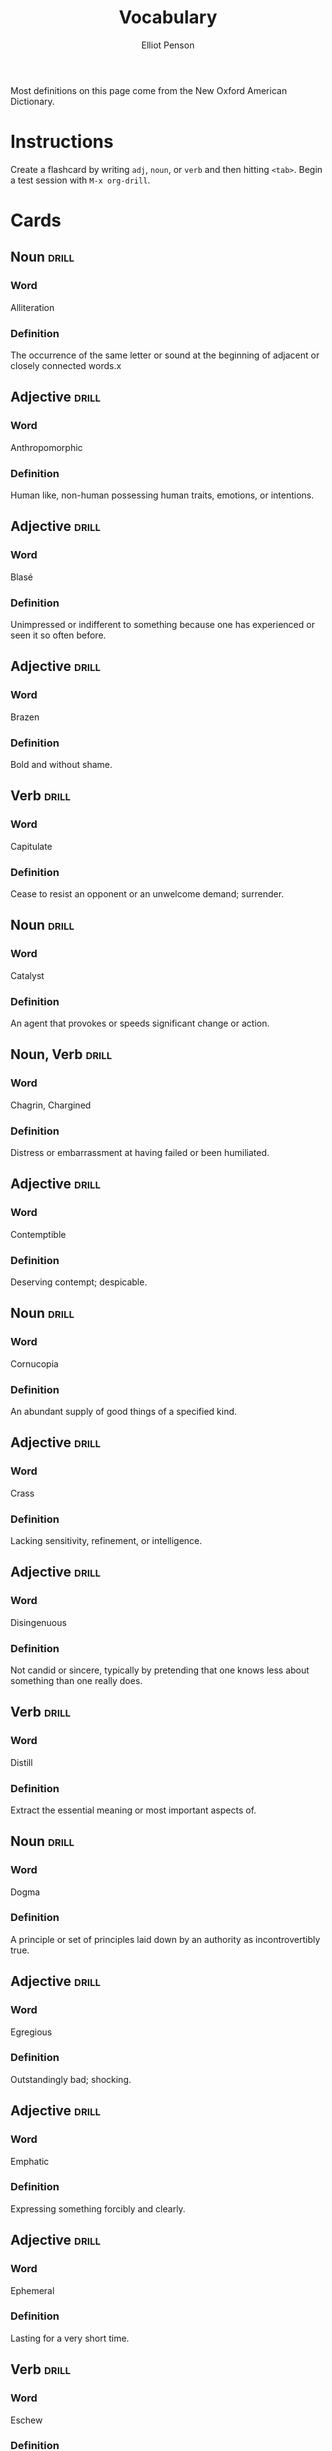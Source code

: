 #+TITLE: Vocabulary
#+AUTHOR: Elliot Penson

Most definitions on this page come from the New Oxford American Dictionary.

* Instructions

  Create a flashcard by writing ~adj~, ~noun~, or ~verb~ and then hitting
  ~<tab>~. Begin a test session with ~M-x org-drill~.

* Cards

** Noun                                                               :drill:
   SCHEDULED: <2018-11-18 Sun>
   :PROPERTIES:
   :DRILL_CARD_TYPE: twosided
   :ID:       37915617-5CAF-46D1-BE8B-D0BBBA492B60
   :DRILL_LAST_INTERVAL: 3.93
   :DRILL_REPEATS_SINCE_FAIL: 2
   :DRILL_TOTAL_REPEATS: 1
   :DRILL_FAILURE_COUNT: 0
   :DRILL_AVERAGE_QUALITY: 3.0
   :DRILL_EASE: 2.36
   :DRILL_LAST_QUALITY: 3
   :DRILL_LAST_REVIEWED: [2018-11-14 Wed 21:33]
   :END:

*** Word

    Alliteration

*** Definition

    The occurrence of the same letter or sound at the beginning of adjacent or
    closely connected words.x

** Adjective                                                          :drill:
   SCHEDULED: <2018-12-22 Sat>
   :PROPERTIES:
   :DRILL_CARD_TYPE: twosided
   :ID:       2E43F534-1683-4391-A37F-CAE6D02F7882
   :DRILL_LAST_INTERVAL: 53.4155
   :DRILL_REPEATS_SINCE_FAIL: 5
   :DRILL_TOTAL_REPEATS: 4
   :DRILL_FAILURE_COUNT: 0
   :DRILL_AVERAGE_QUALITY: 3.75
   :DRILL_EASE: 2.32
   :DRILL_LAST_QUALITY: 3
   :DRILL_LAST_REVIEWED: [2018-10-30 Tue 16:00]
   :END:

*** Word

    Anthropomorphic

*** Definition

    Human like, non-human possessing human traits, emotions, or intentions.

** Adjective                                                          :drill:
   SCHEDULED: <2018-11-21 Wed>
   :PROPERTIES:
   :DRILL_CARD_TYPE: twosided
   :ID:       E0750BB4-F392-49D1-BAF3-EAEF17F35D9D
   :DRILL_LAST_INTERVAL: 3.93
   :DRILL_REPEATS_SINCE_FAIL: 2
   :DRILL_TOTAL_REPEATS: 1
   :DRILL_FAILURE_COUNT: 0
   :DRILL_AVERAGE_QUALITY: 3.0
   :DRILL_EASE: 2.36
   :DRILL_LAST_QUALITY: 3
   :DRILL_LAST_REVIEWED: [2018-11-17 Sat 14:30]
   :END:

*** Word

    Blasé

*** Definition

    Unimpressed or indifferent to something because one has experienced or seen
    it so often before.

** Adjective                                                          :drill:
   SCHEDULED: <2018-11-24 Sat>
   :PROPERTIES:
   :DRILL_CARD_TYPE: twosided
   :ID:       5493AFCD-3B44-4C45-A0F9-C860810910BA
   :DRILL_LAST_INTERVAL: 8.5714
   :DRILL_REPEATS_SINCE_FAIL: 3
   :DRILL_TOTAL_REPEATS: 5
   :DRILL_FAILURE_COUNT: 2
   :DRILL_AVERAGE_QUALITY: 2.6
   :DRILL_EASE: 2.22
   :DRILL_LAST_QUALITY: 4
   :DRILL_LAST_REVIEWED: [2018-11-15 Thu 13:46]
   :END:

*** Word

    Brazen

*** Definition

    Bold and without shame.

** Verb                                                               :drill:
   SCHEDULED: <2018-11-23 Fri>
   :PROPERTIES:
   :DRILL_CARD_TYPE: twosided
   :ID:       CB05E8E4-3664-4670-8304-486F1EEB9965
   :DRILL_LAST_INTERVAL: 8.4208
   :DRILL_REPEATS_SINCE_FAIL: 3
   :DRILL_TOTAL_REPEATS: 7
   :DRILL_FAILURE_COUNT: 4
   :DRILL_AVERAGE_QUALITY: 2.143
   :DRILL_EASE: 2.08
   :DRILL_LAST_QUALITY: 3
   :DRILL_LAST_REVIEWED: [2018-11-15 Thu 13:46]
   :END:

*** Word

    Capitulate

*** Definition

    Cease to resist an opponent or an unwelcome demand; surrender.

** Noun                                                               :drill:
   SCHEDULED: <2018-11-19 Mon>
   :PROPERTIES:
   :DRILL_CARD_TYPE: twosided
   :ID:       A5950AD7-8AB6-4D27-90D7-B0AE64EB755E
   :DRILL_LAST_INTERVAL: 4.0
   :DRILL_REPEATS_SINCE_FAIL: 2
   :DRILL_TOTAL_REPEATS: 1
   :DRILL_FAILURE_COUNT: 0
   :DRILL_AVERAGE_QUALITY: 4.0
   :DRILL_EASE: 2.5
   :DRILL_LAST_QUALITY: 4
   :DRILL_LAST_REVIEWED: [2018-11-15 Thu 13:47]
   :END:

*** Word

    Catalyst

*** Definition

    An agent that provokes or speeds significant change or action.

** Noun, Verb                                                         :drill:
   SCHEDULED: <2018-12-01 Sat>
   :PROPERTIES:
   :DRILL_CARD_TYPE: twosided
   :ID:       9E6BCF0A-3384-4F0E-8098-E652BB9F2B9F
   :DRILL_LAST_INTERVAL: 16.0523
   :DRILL_REPEATS_SINCE_FAIL: 4
   :DRILL_TOTAL_REPEATS: 9
   :DRILL_FAILURE_COUNT: 3
   :DRILL_AVERAGE_QUALITY: 2.556
   :DRILL_EASE: 1.8
   :DRILL_LAST_QUALITY: 3
   :DRILL_LAST_REVIEWED: [2018-11-15 Thu 13:47]
   :END:

*** Word

    Chagrin, Chargined

*** Definition

    Distress or embarrassment at having failed or been humiliated.

** Adjective                                                          :drill:
   SCHEDULED: <2018-11-25 Sun>
   :PROPERTIES:
   :DRILL_CARD_TYPE: twosided
   :ID:       688DF9CC-7EC4-490C-87AB-91268B518B4D
   :DRILL_LAST_INTERVAL: 18.0458
   :DRILL_REPEATS_SINCE_FAIL: 4
   :DRILL_TOTAL_REPEATS: 5
   :DRILL_FAILURE_COUNT: 1
   :DRILL_AVERAGE_QUALITY: 2.8
   :DRILL_EASE: 1.94
   :DRILL_LAST_QUALITY: 3
   :DRILL_LAST_REVIEWED: [2018-11-07 Wed 11:40]
   :END:

*** Word

    Contemptible

*** Definition

    Deserving contempt; despicable.

** Noun                                                               :drill:
   SCHEDULED: <2018-12-01 Sat>
   :PROPERTIES:
   :DRILL_CARD_TYPE: twosided
   :ID:       C133CE21-0AE0-4851-8FC2-6BFC8E2F8382
   :DRILL_LAST_INTERVAL: 23.7053
   :DRILL_REPEATS_SINCE_FAIL: 4
   :DRILL_TOTAL_REPEATS: 3
   :DRILL_FAILURE_COUNT: 0
   :DRILL_AVERAGE_QUALITY: 3.333
   :DRILL_EASE: 2.22
   :DRILL_LAST_QUALITY: 3
   :DRILL_LAST_REVIEWED: [2018-11-07 Wed 11:39]
   :END:

*** Word

    Cornucopia

*** Definition

    An abundant supply of good things of a specified kind.

** Adjective                                                          :drill:
   SCHEDULED: <2018-11-24 Sat>
   :PROPERTIES:
   :DRILL_CARD_TYPE: twosided
   :ID:       24DF2E32-B372-4B95-87AB-C38A57753C80
   :DRILL_LAST_INTERVAL: 17.0887
   :DRILL_REPEATS_SINCE_FAIL: 4
   :DRILL_TOTAL_REPEATS: 10
   :DRILL_FAILURE_COUNT: 3
   :DRILL_AVERAGE_QUALITY: 2.9
   :DRILL_EASE: 1.76
   :DRILL_LAST_QUALITY: 3
   :DRILL_LAST_REVIEWED: [2018-11-07 Wed 11:38]
   :END:

*** Word

    Crass

*** Definition

    Lacking sensitivity, refinement, or intelligence.

** Adjective                                                          :drill:
   SCHEDULED: <2018-11-18 Sun>
   :PROPERTIES:
   :DRILL_CARD_TYPE: twosided
   :ID:       1FC18694-FA0A-4907-96BE-EB8C842A09AA
   :DRILL_LAST_INTERVAL: 11.3325
   :DRILL_REPEATS_SINCE_FAIL: 4
   :DRILL_TOTAL_REPEATS: 13
   :DRILL_FAILURE_COUNT: 6
   :DRILL_AVERAGE_QUALITY: 2.077
   :DRILL_EASE: 1.52
   :DRILL_LAST_QUALITY: 3
   :DRILL_LAST_REVIEWED: [2018-11-07 Wed 11:39]
   :END:

*** Word

    Disingenuous

*** Definition

    Not candid or sincere, typically by pretending that one knows less about
    something than one really does.

** Verb                                                               :drill:
   SCHEDULED: <2019-01-09 Wed>
   :PROPERTIES:
   :DRILL_CARD_TYPE: twosided
   :ID:       566639E9-4CEF-4794-B194-D078CAE951F6
   :DRILL_LAST_INTERVAL: 55.2205
   :DRILL_REPEATS_SINCE_FAIL: 5
   :DRILL_TOTAL_REPEATS: 8
   :DRILL_FAILURE_COUNT: 2
   :DRILL_AVERAGE_QUALITY: 3.25
   :DRILL_EASE: 2.32
   :DRILL_LAST_QUALITY: 4
   :DRILL_LAST_REVIEWED: [2018-11-15 Thu 13:47]
   :END:

*** Word

    Distill

*** Definition

    Extract the essential meaning or most important aspects of.

** Noun                                                               :drill:
   SCHEDULED: <2018-12-07 Fri>
   :PROPERTIES:
   :DRILL_CARD_TYPE: twosided
   :ID:       1C0E187A-D244-4B27-9601-3C8CFFBEAD3E
   :DRILL_LAST_INTERVAL: 21.0525
   :DRILL_REPEATS_SINCE_FAIL: 4
   :DRILL_TOTAL_REPEATS: 4
   :DRILL_FAILURE_COUNT: 1
   :DRILL_AVERAGE_QUALITY: 3.0
   :DRILL_EASE: 2.22
   :DRILL_LAST_QUALITY: 4
   :DRILL_LAST_REVIEWED: [2018-11-16 Fri 00:55]
   :END:

*** Word

    Dogma

*** Definition

    A principle or set of principles laid down by an authority as
    incontrovertibly true.

** Adjective                                                          :drill:
   SCHEDULED: <2018-11-18 Sun>
   :PROPERTIES:
   :DRILL_CARD_TYPE: twosided
   :ID:       85DD415E-2648-4CDC-A7BC-FC75055651AF
   :DRILL_LAST_INTERVAL: 4.0
   :DRILL_REPEATS_SINCE_FAIL: 2
   :DRILL_TOTAL_REPEATS: 1
   :DRILL_FAILURE_COUNT: 0
   :DRILL_AVERAGE_QUALITY: 4.0
   :DRILL_EASE: 2.5
   :DRILL_LAST_QUALITY: 4
   :DRILL_LAST_REVIEWED: [2018-11-14 Wed 21:33]
   :END:

*** Word

    Egregious

*** Definition

    Outstandingly bad; shocking.

** Adjective                                                          :drill:
   SCHEDULED: <2018-11-21 Wed>
   :PROPERTIES:
   :DRILL_CARD_TYPE: twosided
   :ID:       55CAB1CB-C77F-4E0D-BFBF-34106FDCA7E9
   :DRILL_LAST_INTERVAL: 10.0608
   :DRILL_REPEATS_SINCE_FAIL: 3
   :DRILL_TOTAL_REPEATS: 6
   :DRILL_FAILURE_COUNT: 1
   :DRILL_AVERAGE_QUALITY: 3.833
   :DRILL_EASE: 2.56
   :DRILL_LAST_QUALITY: 4
   :DRILL_LAST_REVIEWED: [2018-11-11 Sun 20:24]
   :END:

*** Word

    Emphatic

*** Definition

    Expressing something forcibly and clearly.

** Adjective                                                          :drill:
   SCHEDULED: <2018-11-24 Sat>
   :PROPERTIES:
   :DRILL_CARD_TYPE: twosided
   :ID:       5CC469ED-68D0-46BF-B214-F1208C88FCF2
   :DRILL_LAST_INTERVAL: 29.4492
   :DRILL_REPEATS_SINCE_FAIL: 4
   :DRILL_TOTAL_REPEATS: 3
   :DRILL_FAILURE_COUNT: 0
   :DRILL_AVERAGE_QUALITY: 5.0
   :DRILL_EASE: 2.8
   :DRILL_LAST_QUALITY: 5
   :DRILL_LAST_REVIEWED: [2018-10-26 Fri 01:42]
   :END:

*** Word

    Ephemeral

*** Definition

    Lasting for a very short time.

** Verb                                                               :drill:
   SCHEDULED: <2018-11-29 Thu>
   :PROPERTIES:
   :DRILL_CARD_TYPE: twosided
   :ID:       73E5C6D4-AAFD-4E44-8888-B71BF22B9C27
   :DRILL_LAST_INTERVAL: 12.9746
   :DRILL_REPEATS_SINCE_FAIL: 5
   :DRILL_TOTAL_REPEATS: 19
   :DRILL_FAILURE_COUNT: 10
   :DRILL_AVERAGE_QUALITY: 1.895
   :DRILL_EASE: 1.38
   :DRILL_LAST_QUALITY: 4
   :DRILL_LAST_REVIEWED: [2018-11-16 Fri 00:55]
   :END:

*** Word

    Eschew

*** Definition

    Deliberately avoid using; abstain from.

** Adjective                                                          :drill:
   SCHEDULED: <2018-11-24 Sat>
   :PROPERTIES:
   :DRILL_CARD_TYPE: twosided
   :ID:       0711270B-D494-45C2-92F4-9ACF8ED5DD6C
   :DRILL_LAST_INTERVAL: 24.56
   :DRILL_REPEATS_SINCE_FAIL: 4
   :DRILL_TOTAL_REPEATS: 3
   :DRILL_FAILURE_COUNT: 0
   :DRILL_AVERAGE_QUALITY: 3.667
   :DRILL_EASE: 2.36
   :DRILL_LAST_QUALITY: 3
   :DRILL_LAST_REVIEWED: [2018-10-30 Tue 15:59]
   :END:

*** Word

    Estranged

*** Definition

    (of a person) no longer close or affectionate to someone; alienated. (of a
    wife or husband) no longer living with their spouse.

** Adjective                                                          :drill:
   SCHEDULED: <2018-11-19 Mon>
   :PROPERTIES:
   :DRILL_CARD_TYPE: twosided
   :ID:       19FFECA7-3AC7-4152-94AC-D2137F4AFC2E
   :DRILL_LAST_INTERVAL: 3.93
   :DRILL_REPEATS_SINCE_FAIL: 2
   :DRILL_TOTAL_REPEATS: 1
   :DRILL_FAILURE_COUNT: 0
   :DRILL_AVERAGE_QUALITY: 3.0
   :DRILL_EASE: 2.36
   :DRILL_LAST_QUALITY: 3
   :DRILL_LAST_REVIEWED: [2018-11-15 Thu 13:47]
   :END:

*** Word

    Ethereal

*** Definition

    Extremely delicate and light in a way that seems too perfect for this
    world.

** Noun                                                               :drill:
   SCHEDULED: <2018-11-28 Wed>
   :PROPERTIES:
   :DRILL_CARD_TYPE: twosided
   :ID:       5AE647B0-35FE-46C9-8F9B-487B9C37A80C
   :DRILL_LAST_INTERVAL: 13.7836
   :DRILL_REPEATS_SINCE_FAIL: 4
   :DRILL_TOTAL_REPEATS: 8
   :DRILL_FAILURE_COUNT: 2
   :DRILL_AVERAGE_QUALITY: 2.625
   :DRILL_EASE: 1.66
   :DRILL_LAST_QUALITY: 3
   :DRILL_LAST_REVIEWED: [2018-11-14 Wed 15:34]
   :END:

*** Word

    Euphemism

*** Definition

    A mild or indirect word or expression substituted for one considered to be
    too harsh or blunt when referring to something unpleasant or
    embarrassing. e.g. downsizing for cuts.

** Noun                                                               :drill:
   SCHEDULED: <2018-11-27 Tue>
   :PROPERTIES:
   :DRILL_CARD_TYPE: twosided
   :ID:       F16ACA75-CE64-4112-BC08-24ECB679C612
   :DRILL_LAST_INTERVAL: 25.0
   :DRILL_REPEATS_SINCE_FAIL: 4
   :DRILL_TOTAL_REPEATS: 4
   :DRILL_FAILURE_COUNT: 1
   :DRILL_AVERAGE_QUALITY: 3.5
   :DRILL_EASE: 2.5
   :DRILL_LAST_QUALITY: 4
   :DRILL_LAST_REVIEWED: [2018-11-02 Fri 19:06]
   :END:

*** Word

    Euphoria

*** Definition

    A feeling or state of intense excitement and happiness.

** Adjective                                                          :drill:
   SCHEDULED: <2018-11-21 Wed>
   :PROPERTIES:
   :DRILL_CARD_TYPE: twosided
   :ID:       A9EC1039-B7B0-410E-B2E2-486491D30800
   :DRILL_LAST_INTERVAL: 3.861
   :DRILL_REPEATS_SINCE_FAIL: 2
   :DRILL_TOTAL_REPEATS: 4
   :DRILL_FAILURE_COUNT: 2
   :DRILL_AVERAGE_QUALITY: 2.5
   :DRILL_EASE: 2.22
   :DRILL_LAST_QUALITY: 3
   :DRILL_LAST_REVIEWED: [2018-11-17 Sat 14:32]
   :END:

*** Word

    Extenuating

*** Definition

    Partially excusing or justifying.

** Adjective                                                          :drill:
   SCHEDULED: <2018-11-21 Wed>
   :PROPERTIES:
   :DRILL_CARD_TYPE: twosided
   :ID:       E8F5CA02-6246-4B0E-A390-ACE8088A3485
   :DRILL_LAST_INTERVAL: 22.3832
   :DRILL_REPEATS_SINCE_FAIL: 4
   :DRILL_TOTAL_REPEATS: 7
   :DRILL_FAILURE_COUNT: 2
   :DRILL_AVERAGE_QUALITY: 3.0
   :DRILL_EASE: 2.22
   :DRILL_LAST_QUALITY: 3
   :DRILL_LAST_REVIEWED: [2018-10-30 Tue 15:58]
   :END:

*** Word

    Genial

*** Definition

    Friendly and cheerful.

** Noun                                                               :drill:
   SCHEDULED: <2019-01-22 Tue>
   :PROPERTIES:
   :DRILL_CARD_TYPE: twosided
   :ID:       AD8BC9F4-1311-4418-B5EB-FAFC7D15CB5F
   :DRILL_LAST_INTERVAL: 76.3326
   :DRILL_REPEATS_SINCE_FAIL: 5
   :DRILL_TOTAL_REPEATS: 4
   :DRILL_FAILURE_COUNT: 0
   :DRILL_AVERAGE_QUALITY: 4.25
   :DRILL_EASE: 2.56
   :DRILL_LAST_QUALITY: 3
   :DRILL_LAST_REVIEWED: [2018-11-07 Wed 11:48]
   :END:

*** Word

    Heuristic

*** Definition

    A practical method, not guaranteed to be optimal, that's sufficient for an
    immediate goal; a shortcut.

** Adjective                                                          :drill:
   SCHEDULED: <2019-01-21 Mon>
   :PROPERTIES:
   :DRILL_CARD_TYPE: twosided
   :ID:       14849825-4B3C-46DD-A75D-4332C2083B15
   :DRILL_LAST_INTERVAL: 74.7114
   :DRILL_REPEATS_SINCE_FAIL: 5
   :DRILL_TOTAL_REPEATS: 4
   :DRILL_FAILURE_COUNT: 0
   :DRILL_AVERAGE_QUALITY: 4.5
   :DRILL_EASE: 2.7
   :DRILL_LAST_QUALITY: 4
   :DRILL_LAST_REVIEWED: [2018-11-07 Wed 11:47]
   :END:

*** Word

    Hypoallergenic

*** Definition

    Relatively unlikely to cause an allergic reaction.

** Noun, Adjective                                                    :drill:
   SCHEDULED: <2018-11-29 Thu>
   :PROPERTIES:
   :DRILL_CARD_TYPE: twosided
   :ID:       D61267CA-ABC7-4E20-BC49-B47F45DE26D3
   :DRILL_LAST_INTERVAL: 18.6942
   :DRILL_REPEATS_SINCE_FAIL: 4
   :DRILL_TOTAL_REPEATS: 7
   :DRILL_FAILURE_COUNT: 2
   :DRILL_AVERAGE_QUALITY: 2.857
   :DRILL_EASE: 2.08
   :DRILL_LAST_QUALITY: 3
   :DRILL_LAST_REVIEWED: [2018-11-10 Sat 23:38]
   :END:

*** Word

    Idiosyncrasy, Idiosyncratic

*** Definition

    Peculiar or individual.

** Adjective                                                          :drill:
   SCHEDULED: <2018-12-22 Sat>
   :PROPERTIES:
   :DRILL_CARD_TYPE: twosided
   :ID:       01741107-3BAC-4778-BE59-C7E4910EA4D6
   :DRILL_LAST_INTERVAL: 38.2109
   :DRILL_REPEATS_SINCE_FAIL: 5
   :DRILL_TOTAL_REPEATS: 12
   :DRILL_FAILURE_COUNT: 5
   :DRILL_AVERAGE_QUALITY: 2.334
   :DRILL_EASE: 1.94
   :DRILL_LAST_QUALITY: 3
   :DRILL_LAST_REVIEWED: [2018-11-14 Wed 15:34]
   :END:

*** Word

    Ineffable

*** Definition

    Too great or extreme to be expressed or described in words.

** Adjective                                                          :drill:
   SCHEDULED: <2019-01-26 Sat>
   :PROPERTIES:
   :DRILL_CARD_TYPE: twosided
   :ID:       C828036F-4AD6-45B8-BAC0-9C53279B12A3
   :DRILL_LAST_INTERVAL: 79.802
   :DRILL_REPEATS_SINCE_FAIL: 5
   :DRILL_TOTAL_REPEATS: 4
   :DRILL_FAILURE_COUNT: 0
   :DRILL_AVERAGE_QUALITY: 4.25
   :DRILL_EASE: 2.56
   :DRILL_LAST_QUALITY: 3
   :DRILL_LAST_REVIEWED: [2018-11-07 Wed 11:42]
   :END:

*** Word

    Inscrutable

*** Definition

    Impossible to understand.

** Adjective                                                          :drill:
   SCHEDULED: <2018-11-23 Fri>
   :PROPERTIES:
   :DRILL_CARD_TYPE: twosided
   :ID:       192380A6-CB8D-4CBF-8322-47525912417D
   :DRILL_LAST_INTERVAL: 9.4831
   :DRILL_REPEATS_SINCE_FAIL: 3
   :DRILL_TOTAL_REPEATS: 2
   :DRILL_FAILURE_COUNT: 0
   :DRILL_AVERAGE_QUALITY: 3.0
   :DRILL_EASE: 2.22
   :DRILL_LAST_QUALITY: 3
   :DRILL_LAST_REVIEWED: [2018-11-14 Wed 15:34]
   :END:

*** Word

    Intrepid

*** Definition

    Fearless; adventurous (often used for rhetorical or humorous effect).

** Adjective                                                          :drill:
   SCHEDULED: <2018-12-19 Wed>
   :PROPERTIES:
   :DRILL_CARD_TYPE: twosided
   :ID:       30FFFEF3-4FCA-4A03-821D-329B3655FD26
   :DRILL_LAST_INTERVAL: 36.3379
   :DRILL_REPEATS_SINCE_FAIL: 5
   :DRILL_TOTAL_REPEATS: 12
   :DRILL_FAILURE_COUNT: 5
   :DRILL_AVERAGE_QUALITY: 2.417
   :DRILL_EASE: 2.04
   :DRILL_LAST_QUALITY: 4
   :DRILL_LAST_REVIEWED: [2018-11-13 Tue 18:27]
   :END:

*** Word

    Irreverent

*** Definition

    Showing a lack of respect for people or things that are generally taken
    seriously.

** Adjective                                                          :drill:
   SCHEDULED: <2018-11-24 Sat>
   :PROPERTIES:
   :DRILL_CARD_TYPE: twosided
   :ID:       B9DFE8B4-C209-4287-9D12-1E6B17B85C21
   :DRILL_LAST_INTERVAL: 9.4831
   :DRILL_REPEATS_SINCE_FAIL: 3
   :DRILL_TOTAL_REPEATS: 2
   :DRILL_FAILURE_COUNT: 0
   :DRILL_AVERAGE_QUALITY: 3.0
   :DRILL_EASE: 2.22
   :DRILL_LAST_QUALITY: 3
   :DRILL_LAST_REVIEWED: [2018-11-15 Thu 13:46]
   :END:

*** Word

    Labile

*** Definition

    Liable to change; easily altered.

** Noun                                                               :drill:
   SCHEDULED: <2018-11-22 Thu>
   :PROPERTIES:
   :DRILL_CARD_TYPE: twosided
   :ID:       871B00F5-8394-4599-9879-3C19EE271430
   :DRILL_LAST_INTERVAL: 23.1747
   :DRILL_REPEATS_SINCE_FAIL: 4
   :DRILL_TOTAL_REPEATS: 5
   :DRILL_FAILURE_COUNT: 1
   :DRILL_AVERAGE_QUALITY: 3.6
   :DRILL_EASE: 2.46
   :DRILL_LAST_QUALITY: 5
   :DRILL_LAST_REVIEWED: [2018-10-30 Tue 15:58]
   :END:

*** Word

    Misnomer

*** Definition

    A wrong or inaccurate name or designation.

** Adjective                                                          :drill:
   SCHEDULED: <2018-12-28 Fri>
   :PROPERTIES:
   :DRILL_CARD_TYPE: twosided
   :ID:       CD4C0925-E287-485D-B921-1645E591065E
   :DRILL_LAST_INTERVAL: 42.2752
   :DRILL_REPEATS_SINCE_FAIL: 5
   :DRILL_TOTAL_REPEATS: 6
   :DRILL_FAILURE_COUNT: 1
   :DRILL_AVERAGE_QUALITY: 3.0
   :DRILL_EASE: 1.94
   :DRILL_LAST_QUALITY: 3
   :DRILL_LAST_REVIEWED: [2018-11-16 Fri 00:55]
   :END:

*** Word

    Nebulous

*** Definition

    (of a concept or idea) unclear, vague, or ill-defined.

** Adjective                                                          :drill:
   SCHEDULED: <2018-11-20 Tue>
   :PROPERTIES:
   :DRILL_CARD_TYPE: twosided
   :ID:       9E0FFF26-A7F9-4872-9F1E-F7978A4EE8AF
   :DRILL_LAST_INTERVAL: 21.1148
   :DRILL_REPEATS_SINCE_FAIL: 4
   :DRILL_TOTAL_REPEATS: 7
   :DRILL_FAILURE_COUNT: 2
   :DRILL_AVERAGE_QUALITY: 2.857
   :DRILL_EASE: 2.04
   :DRILL_LAST_QUALITY: 3
   :DRILL_LAST_REVIEWED: [2018-10-30 Tue 15:57]
   :END:

*** Word

    Nefarious

*** Definition

    Wicked or criminal.

** Noun                                                               :drill:
   SCHEDULED: <2018-11-21 Wed>
   :PROPERTIES:
   :DRILL_CARD_TYPE: twosided
   :ID:       572AF1F1-3803-4E7F-B5CD-AB0970372294
   :DRILL_LAST_INTERVAL: 3.93
   :DRILL_REPEATS_SINCE_FAIL: 2
   :DRILL_TOTAL_REPEATS: 1
   :DRILL_FAILURE_COUNT: 0
   :DRILL_AVERAGE_QUALITY: 3.0
   :DRILL_EASE: 2.36
   :DRILL_LAST_QUALITY: 3
   :DRILL_LAST_REVIEWED: [2018-11-17 Sat 14:30]
   :END:

*** Word

    Neophyte

*** Definition

    A person who is new to a subject, skill, or belief.

** Adjective                                                          :drill:
   SCHEDULED: <2018-11-20 Tue>
   :PROPERTIES:
   :DRILL_CARD_TYPE: twosided
   :ID:       E51199FC-9051-4C49-A2C4-8947DD9599EC
   :DRILL_LAST_INTERVAL: 8.5714
   :DRILL_REPEATS_SINCE_FAIL: 3
   :DRILL_TOTAL_REPEATS: 5
   :DRILL_FAILURE_COUNT: 2
   :DRILL_AVERAGE_QUALITY: 2.8
   :DRILL_EASE: 2.22
   :DRILL_LAST_QUALITY: 4
   :DRILL_LAST_REVIEWED: [2018-11-11 Sun 20:24]
   :END:

*** Word

    Nonchalant

*** Definition

    (of a person or manner) feeling or appearing casually calm and relaxed; not
    displaying anxiety, interest, or enthusiasm.

** Adjective                                                          :drill:
   SCHEDULED: <2018-11-24 Sat>
   :PROPERTIES:
   :DRILL_CARD_TYPE: twosided
   :ID:       C426D6B7-719E-4E92-A6BD-0156B6547AEF
   :DRILL_LAST_INTERVAL: 9.824
   :DRILL_REPEATS_SINCE_FAIL: 3
   :DRILL_TOTAL_REPEATS: 2
   :DRILL_FAILURE_COUNT: 0
   :DRILL_AVERAGE_QUALITY: 3.5
   :DRILL_EASE: 2.36
   :DRILL_LAST_QUALITY: 3
   :DRILL_LAST_REVIEWED: [2018-11-14 Wed 15:34]
   :END:

*** Word

    Nondescript

*** Definition

    Lacking distinctive or interesting features or characteristics.

** Adjective                                                          :drill:
   SCHEDULED: <2018-11-21 Wed>
   :PROPERTIES:
   :DRILL_CARD_TYPE: twosided
   :ID:       070AB0EE-77A5-43A2-B6CB-4C49CA0DC5B7
   :DRILL_LAST_INTERVAL: 3.861
   :DRILL_REPEATS_SINCE_FAIL: 2
   :DRILL_TOTAL_REPEATS: 4
   :DRILL_FAILURE_COUNT: 2
   :DRILL_AVERAGE_QUALITY: 2.25
   :DRILL_EASE: 2.22
   :DRILL_LAST_QUALITY: 3
   :DRILL_LAST_REVIEWED: [2018-11-17 Sat 14:30]
   :END:

*** Word

    Ostentatious

*** Definition

    Characterized by vulgar or pretentious display; designed to impress or
    attract notice.

** Adjective                                                          :drill:
   SCHEDULED: <2018-11-21 Wed>
   :PROPERTIES:
   :DRILL_CARD_TYPE: twosided
   :ID:       A2F89B09-B9F3-4807-AB96-FFB3ACFB1764
   :DRILL_LAST_INTERVAL: 6.2959
   :DRILL_REPEATS_SINCE_FAIL: 3
   :DRILL_TOTAL_REPEATS: 20
   :DRILL_FAILURE_COUNT: 11
   :DRILL_AVERAGE_QUALITY: 2.199
   :DRILL_EASE: 1.38
   :DRILL_LAST_QUALITY: 3
   :DRILL_LAST_REVIEWED: [2018-11-15 Thu 13:47]
   :END:

*** Word

    Obstinate

*** Definition

    Stubbornly refusing to change one's opinion or chosen course of action,
    despite attempts to persuade one to do so.

** Verb                                                               :drill:
   SCHEDULED: <2018-11-22 Thu>
   :PROPERTIES:
   :DRILL_CARD_TYPE: twosided
   :ID:       096748D2-B035-4327-8466-576506142E98
   :DRILL_LAST_INTERVAL: 18.6858
   :DRILL_REPEATS_SINCE_FAIL: 4
   :DRILL_TOTAL_REPEATS: 6
   :DRILL_FAILURE_COUNT: 2
   :DRILL_AVERAGE_QUALITY: 2.667
   :DRILL_EASE: 2.18
   :DRILL_LAST_QUALITY: 5
   :DRILL_LAST_REVIEWED: [2018-11-03 Sat 18:43]
   :END:

*** Word

    Ostracize

*** Definition

    Exclude (someone) from a society or group.

** Adverb                                                             :drill:
   SCHEDULED: <2018-11-26 Mon>
   :PROPERTIES:
   :DRILL_CARD_TYPE: twosided
   :ID:       D09AFE15-C6DE-4603-82F7-17A56D7939BA
   :DRILL_LAST_INTERVAL: 24.1206
   :DRILL_REPEATS_SINCE_FAIL: 4
   :DRILL_TOTAL_REPEATS: 5
   :DRILL_FAILURE_COUNT: 1
   :DRILL_AVERAGE_QUALITY: 3.4
   :DRILL_EASE: 2.46
   :DRILL_LAST_QUALITY: 5
   :DRILL_LAST_REVIEWED: [2018-11-02 Fri 19:06]
   :END:

*** Word

    Overtly

*** Definition

    Without concealment or secrecy; openly.

** Noun, Adjective                                                    :drill:
   SCHEDULED: <2018-11-18 Sun>
   :PROPERTIES:
   :DRILL_CARD_TYPE: twosided
   :ID:       5E04D751-F895-46C1-978A-416870A34B9B
   :DRILL_LAST_INTERVAL: 26.4576
   :DRILL_REPEATS_SINCE_FAIL: 4
   :DRILL_TOTAL_REPEATS: 6
   :DRILL_FAILURE_COUNT: 2
   :DRILL_AVERAGE_QUALITY: 3.5
   :DRILL_EASE: 2.6
   :DRILL_LAST_QUALITY: 4
   :DRILL_LAST_REVIEWED: [2018-10-23 Tue 10:31]
   :END:

*** Word

    Pedant, Pedantic

*** Definition

    Person who is excessively concerned with minor details and rules or with
    displaying academic learning.

** Adjective                                                          :drill:
   SCHEDULED: <2018-11-25 Sun>
   :PROPERTIES:
   :DRILL_CARD_TYPE: twosided
   :ID:       946AB4B7-E026-486F-82BD-C9B74A78C671
   :DRILL_LAST_INTERVAL: 18.0458
   :DRILL_REPEATS_SINCE_FAIL: 4
   :DRILL_TOTAL_REPEATS: 10
   :DRILL_FAILURE_COUNT: 3
   :DRILL_AVERAGE_QUALITY: 2.8
   :DRILL_EASE: 1.94
   :DRILL_LAST_QUALITY: 3
   :DRILL_LAST_REVIEWED: [2018-11-07 Wed 11:41]
   :END:

*** Word

    Pensive

*** Definition

    Engaged in, involving, or reflecting deep or serious thought.

** Adjective                                                          :drill:
   SCHEDULED: <2018-11-21 Wed>
   :PROPERTIES:
   :DRILL_CARD_TYPE: twosided
   :ID:       ED63A2BA-27E2-4A2B-82FC-8D2CC25C5666
   :DRILL_LAST_INTERVAL: 6.2973
   :DRILL_REPEATS_SINCE_FAIL: 3
   :DRILL_TOTAL_REPEATS: 16
   :DRILL_FAILURE_COUNT: 9
   :DRILL_AVERAGE_QUALITY: 2.124
   :DRILL_EASE: 1.52
   :DRILL_LAST_QUALITY: 3
   :DRILL_LAST_REVIEWED: [2018-11-15 Thu 13:46]
   :END:

*** Word

    Perturbed

*** Definition

    Anxious or unsettled; upset.

** Adjective                                                          :drill:
   SCHEDULED: <2018-12-19 Wed>
   :PROPERTIES:
   :DRILL_CARD_TYPE: twosided
   :ID:       FF38ABB0-ECF9-4B9B-91B5-1DB1DB2A8DCC
   :DRILL_LAST_INTERVAL: 49.8555
   :DRILL_REPEATS_SINCE_FAIL: 5
   :DRILL_TOTAL_REPEATS: 4
   :DRILL_FAILURE_COUNT: 0
   :DRILL_AVERAGE_QUALITY: 3.5
   :DRILL_EASE: 2.22
   :DRILL_LAST_QUALITY: 3
   :DRILL_LAST_REVIEWED: [2018-10-30 Tue 16:00]
   :END:

*** Word

    Prima Facie

*** Definition

    /At first sight/; appears true at first consideration.

** Adjective                                                          :drill:
   SCHEDULED: <2018-11-19 Mon>
   :PROPERTIES:
   :DRILL_CARD_TYPE: twosided
   :ID:       DB51AD9E-7C2C-4945-B100-A6FAC4E81C81
   :DRILL_LAST_INTERVAL: 8.422
   :DRILL_REPEATS_SINCE_FAIL: 3
   :DRILL_TOTAL_REPEATS: 11
   :DRILL_FAILURE_COUNT: 7
   :DRILL_AVERAGE_QUALITY: 1.818
   :DRILL_EASE: 1.94
   :DRILL_LAST_QUALITY: 3
   :DRILL_LAST_REVIEWED: [2018-11-11 Sun 20:24]
   :END:

*** Word

    Protracted

*** Definition

    Lasting for a long time or longer than expected or usual.

** Adjective                                                          :drill:
   SCHEDULED: <2018-11-21 Wed>
   :PROPERTIES:
   :DRILL_CARD_TYPE: twosided
   :ID:       EF68117D-DAED-4071-BE43-178DB41458EC
   :DRILL_LAST_INTERVAL: 3.726
   :DRILL_REPEATS_SINCE_FAIL: 2
   :DRILL_TOTAL_REPEATS: 11
   :DRILL_FAILURE_COUNT: 4
   :DRILL_AVERAGE_QUALITY: 2.818
   :DRILL_EASE: 1.9
   :DRILL_LAST_QUALITY: 3
   :DRILL_LAST_REVIEWED: [2018-11-17 Sat 14:32]
   :END:

*** Word

    Psychedelic

*** Definition

    Relating to or denoting drugs (especially LSD) that produce hallucinations
    and apparent expansion of consciousness.

** Noun                                                               :drill:
   SCHEDULED: <2018-11-20 Tue>
   :PROPERTIES:
   :DRILL_CARD_TYPE: twosided
   :ID:       39D93668-D7E6-4AF2-8314-9E222947C1E0
   :DRILL_LAST_INTERVAL: 3.93
   :DRILL_REPEATS_SINCE_FAIL: 2
   :DRILL_TOTAL_REPEATS: 5
   :DRILL_FAILURE_COUNT: 2
   :DRILL_AVERAGE_QUALITY: 2.6
   :DRILL_EASE: 2.08
   :DRILL_LAST_QUALITY: 3
   :DRILL_LAST_REVIEWED: [2018-11-16 Fri 00:55]
   :END:

*** Word

    Raconteur

*** Definition

    A person who tells anecdotes in a skillful and amusing way.

** Adjective                                                          :drill:
   SCHEDULED: <2018-11-25 Sun>
   :PROPERTIES:
   :DRILL_CARD_TYPE: twosided
   :ID:       B87CB477-B015-4680-B039-9D2E7B5CF337
   :DRILL_LAST_INTERVAL: 23.2905
   :DRILL_REPEATS_SINCE_FAIL: 4
   :DRILL_TOTAL_REPEATS: 13
   :DRILL_FAILURE_COUNT: 7
   :DRILL_AVERAGE_QUALITY: 2.231
   :DRILL_EASE: 2.22
   :DRILL_LAST_QUALITY: 3
   :DRILL_LAST_REVIEWED: [2018-11-02 Fri 19:07]
   :END:

*** Word

    Reticent

*** Definition

    Not revealing one's thoughts or feelings readily; reserved.

** Noun                                                               :drill:
   SCHEDULED: <2018-11-24 Sat>
   :PROPERTIES:
   :DRILL_CARD_TYPE: twosided
   :ID:       BF9C33BB-5BDA-4095-9DE7-552B9D40E4A5
   :DRILL_LAST_INTERVAL: 24.56
   :DRILL_REPEATS_SINCE_FAIL: 4
   :DRILL_TOTAL_REPEATS: 7
   :DRILL_FAILURE_COUNT: 3
   :DRILL_AVERAGE_QUALITY: 3.0
   :DRILL_EASE: 2.36
   :DRILL_LAST_QUALITY: 3
   :DRILL_LAST_REVIEWED: [2018-10-30 Tue 15:58]
   :END:

*** Word

    Socialite

*** Definition

    A person who is well known in fashionable society and is fond of social
    activities and entertainment.

** Adjective                                                          :drill:
   SCHEDULED: <2018-12-04 Tue>
   :PROPERTIES:
   :DRILL_CARD_TYPE: twosided
   :ID:       5B641CB9-BB07-4971-9F01-D72CABF6A4DB
   :DRILL_LAST_INTERVAL: 26.7802
   :DRILL_REPEATS_SINCE_FAIL: 5
   :DRILL_TOTAL_REPEATS: 14
   :DRILL_FAILURE_COUNT: 8
   :DRILL_AVERAGE_QUALITY: 1.572
   :DRILL_EASE: 1.66
   :DRILL_LAST_QUALITY: 3
   :DRILL_LAST_REVIEWED: [2018-11-07 Wed 11:42]
   :END:

*** Word

    Solicitous

*** Definition

    Characterized by or showing interest or concern.

** Adjective                                                          :drill:
   SCHEDULED: <2019-01-08 Tue>
   :PROPERTIES:
   :DRILL_CARD_TYPE: twosided
   :ID:       550112B1-8ADA-40C8-9634-294E95143E8E
   :DRILL_LAST_INTERVAL: 53.7651
   :DRILL_REPEATS_SINCE_FAIL: 5
   :DRILL_TOTAL_REPEATS: 4
   :DRILL_FAILURE_COUNT: 0
   :DRILL_AVERAGE_QUALITY: 3.5
   :DRILL_EASE: 2.22
   :DRILL_LAST_QUALITY: 3
   :DRILL_LAST_REVIEWED: [2018-11-15 Thu 13:47]
   :END:

*** Word

    Ubiquitous

*** Definition

    Present, appearing, or found everywhere.

** Adjective                                                          :drill:
   SCHEDULED: <2018-11-26 Mon>
   :PROPERTIES:
   :DRILL_CARD_TYPE: twosided
   :ID:       275B7470-48C6-48BD-B023-C05CB7DC52FD
   :DRILL_LAST_INTERVAL: 23.7056
   :DRILL_REPEATS_SINCE_FAIL: 4
   :DRILL_TOTAL_REPEATS: 3
   :DRILL_FAILURE_COUNT: 0
   :DRILL_AVERAGE_QUALITY: 3.667
   :DRILL_EASE: 2.36
   :DRILL_LAST_QUALITY: 4
   :DRILL_LAST_REVIEWED: [2018-11-02 Fri 19:06]
   :END:

*** Word

    Venerable

*** Definition

    Accorded a great deal of respect, especially because of age, wisdom, or
    character.

** Verb                                                               :drill:
   SCHEDULED: <2018-11-20 Tue>
   :PROPERTIES:
   :DRILL_CARD_TYPE: twosided
   :ID:       07E98F4A-E826-4F8C-9F9F-A4CE5B126C52
   :DRILL_LAST_INTERVAL: 9.4831
   :DRILL_REPEATS_SINCE_FAIL: 3
   :DRILL_TOTAL_REPEATS: 4
   :DRILL_FAILURE_COUNT: 1
   :DRILL_AVERAGE_QUALITY: 2.75
   :DRILL_EASE: 2.22
   :DRILL_LAST_QUALITY: 3
   :DRILL_LAST_REVIEWED: [2018-11-11 Sun 20:24]
   :END:

*** Word

    Vindicate

*** Definition

    1. Clear (someone) of blame or suspicion.
    2. Show or prove to be right, reasonable, or justified.

** Adjective                                                          :drill:
   SCHEDULED: <2018-11-25 Sun>
   :PROPERTIES:
   :DRILL_CARD_TYPE: twosided
   :ID:       100E5CE7-B3B3-4F63-B075-ABA1BB67FBEC
   :DRILL_LAST_INTERVAL: 9.6521
   :DRILL_REPEATS_SINCE_FAIL: 3
   :DRILL_TOTAL_REPEATS: 2
   :DRILL_FAILURE_COUNT: 0
   :DRILL_AVERAGE_QUALITY: 3.5
   :DRILL_EASE: 2.36
   :DRILL_LAST_QUALITY: 4
   :DRILL_LAST_REVIEWED: [2018-11-15 Thu 13:47]
   :END:

*** Word

    Vindictive

*** Definition

    Having or showing a strong or unreasoning desire for revenge.

** Adjective                                                          :drill:
   SCHEDULED: <2018-12-03 Mon>
   :PROPERTIES:
   :DRILL_CARD_TYPE: twosided
   :ID:       DEDAA768-9F32-440A-9D98-90A05E96C94C
   :DRILL_LAST_INTERVAL: 21.0525
   :DRILL_REPEATS_SINCE_FAIL: 4
   :DRILL_TOTAL_REPEATS: 4
   :DRILL_FAILURE_COUNT: 1
   :DRILL_AVERAGE_QUALITY: 2.75
   :DRILL_EASE: 2.22
   :DRILL_LAST_QUALITY: 4
   :DRILL_LAST_REVIEWED: [2018-11-12 Mon 17:49]
   :END:

*** Word

    Visceral

*** Definition

    Relating to deep inward feelings rather than to the intellect.

** Adjective                                                          :drill:
   SCHEDULED: <2018-11-22 Thu>
   :PROPERTIES:
   :DRILL_CARD_TYPE: twosided
   :ID:       A0BB260F-C790-4AF1-98B3-E8A576BC5548
   :DRILL_LAST_INTERVAL: 7.3609
   :DRILL_REPEATS_SINCE_FAIL: 3
   :DRILL_TOTAL_REPEATS: 11
   :DRILL_FAILURE_COUNT: 5
   :DRILL_AVERAGE_QUALITY: 2.091
   :DRILL_EASE: 1.66
   :DRILL_LAST_QUALITY: 3
   :DRILL_LAST_REVIEWED: [2018-11-15 Thu 13:46]
   :END:

*** Word

    Voluble

*** Definition

    (of a person) talking fluently, readily, or incessantly.
